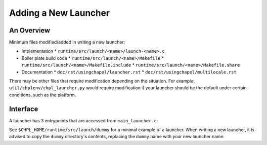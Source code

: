 Adding a New Launcher
=====================

An Overview
-----------

Minimum files modified/added in writing a new launcher:

- Implementation
  * ``runtime/src/launch/<name>/launch-<name>.c``
- Boiler plate build code
  * ``runtime/src/launch/<name>/Makefile``
  * ``runtime/src/launch/<name>/Makefile.include``
  * ``runtime/src/launch/<name>/Makefile.share``
- Documentation
  * ``doc/rst/usingchapel/launcher.rst``
  * ``doc/rst/usingchapel/multilocale.rst``

There may be other files that require modification depending on the situation.
For example, ``util/chplenv/chpl_launcher.py`` would require modification if
your launcher should be the default under certain conditions, such as the
platform.

Interface
---------

A launcher has 3 entrypoints that are accessed from ``main_launcher.c``:

.. code-block:: C
    /* Launches the program */
    int chpl_launch(int argc, char* argv[], int32_t numLocales) {
        ...
    }


    /*
       Parses the current argument ``argv[argNum]`` and returns the number of
       argv elements were consumed with argument found. Returns 0 if argument
       is not recognized
    */
    int chpl_launch_handle_arg(int argc, char* argv[], int argNum,
                               int32_t lineno, int32_t filename) {
        ...
    }


    /* Prints help output of particular launcher */
    void chpl_launch_print_help(void) {
        ...
    }


See ``$CHPL_HOME/runtime/src/launch/dummy`` for a minimal example of a
launcher. When writing a new launcher, it is advised to copy the ``dummy``
directory's contents, replacing the ``dummy`` name with your new launcher name.
